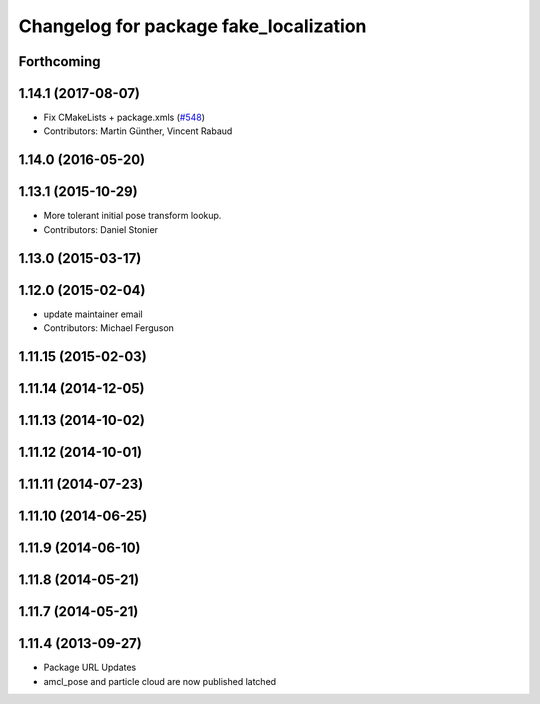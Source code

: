^^^^^^^^^^^^^^^^^^^^^^^^^^^^^^^^^^^^^^^
Changelog for package fake_localization
^^^^^^^^^^^^^^^^^^^^^^^^^^^^^^^^^^^^^^^

Forthcoming
-----------

1.14.1 (2017-08-07)
-------------------
* Fix CMakeLists + package.xmls (`#548 <https://github.com/ros-planning/navigation/issues/548>`_)
* Contributors: Martin Günther, Vincent Rabaud

1.14.0 (2016-05-20)
-------------------

1.13.1 (2015-10-29)
-------------------
* More tolerant initial pose transform lookup.
* Contributors: Daniel Stonier

1.13.0 (2015-03-17)
-------------------

1.12.0 (2015-02-04)
-------------------
* update maintainer email
* Contributors: Michael Ferguson

1.11.15 (2015-02-03)
--------------------

1.11.14 (2014-12-05)
--------------------

1.11.13 (2014-10-02)
--------------------

1.11.12 (2014-10-01)
--------------------

1.11.11 (2014-07-23)
--------------------

1.11.10 (2014-06-25)
--------------------

1.11.9 (2014-06-10)
-------------------

1.11.8 (2014-05-21)
-------------------

1.11.7 (2014-05-21)
-------------------

1.11.4 (2013-09-27)
-------------------
* Package URL Updates
* amcl_pose and particle cloud are now published latched
